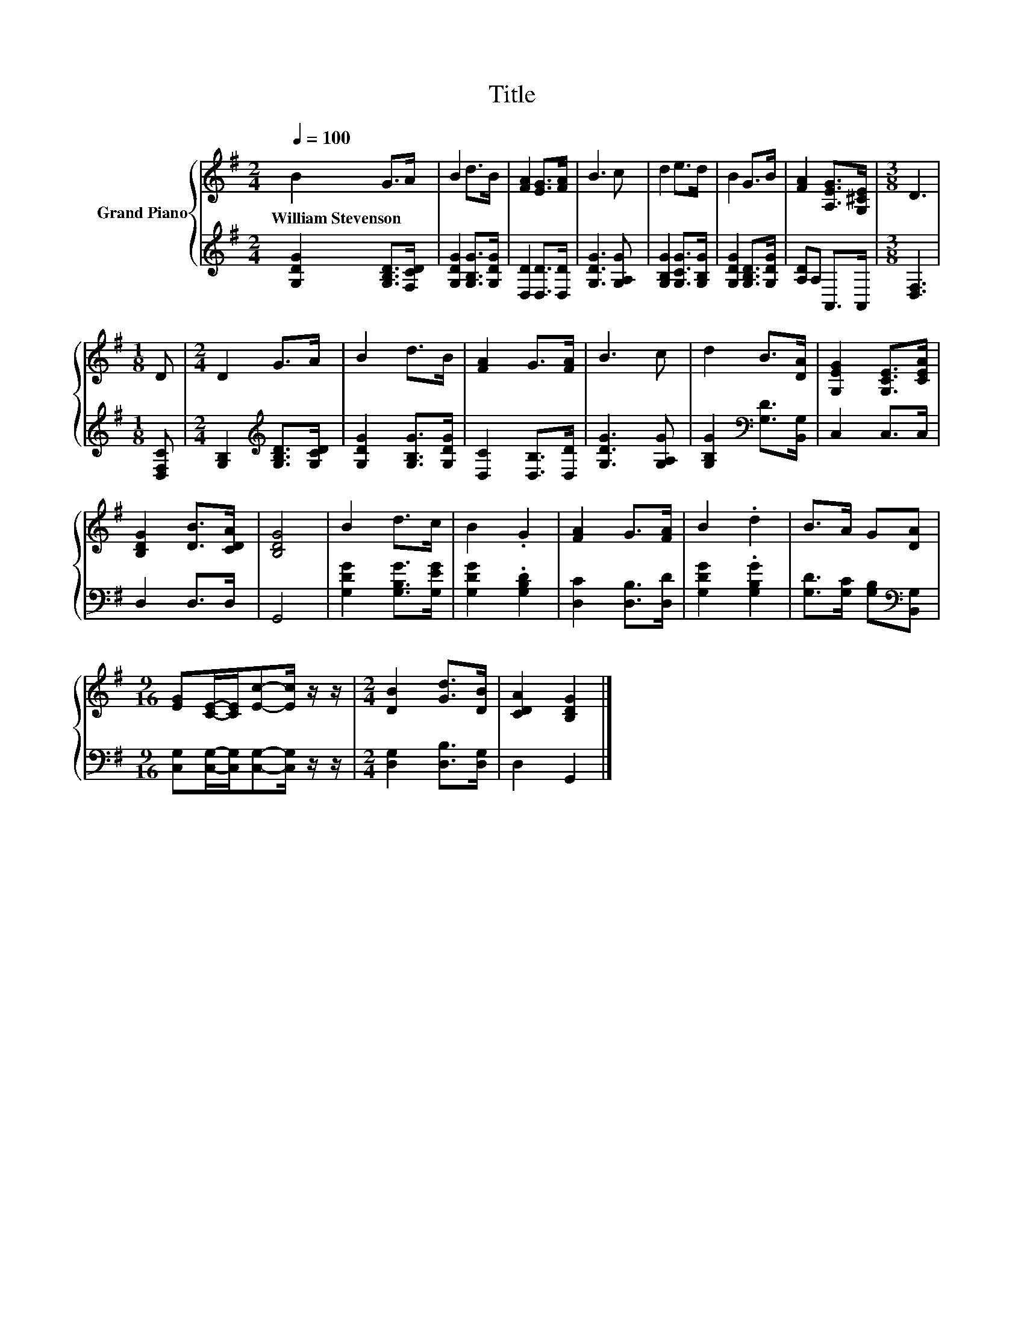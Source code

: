 X:1
T:Title
%%score { 1 | 2 }
L:1/8
Q:1/4=100
M:2/4
K:G
V:1 treble nm="Grand Piano"
V:2 treble 
V:1
 B2 G>A | B2 d>B | [FA]2 [EG]>[FA] | B3 c | d2 e>d | B2 G>B | [FA]2 [A,EG]>[G,^CE] |[M:3/8] D3 | %8
w: William~Stevenson * *||||||||
[M:1/8] D |[M:2/4] D2 G>A | B2 d>B | [FA]2 G>[FA] | B3 c | d2 B>[DA] | [G,EG]2 [G,CE]>[CEA] | %15
w: |||||||
 [B,DG]2 [DB]>[CDA] | [B,DG]4 | B2 d>c | B2 .G2 | [FA]2 G>[FA] | B2 .d2 | B>A G[DA] | %22
w: |||||||
[M:9/16] [EG][CE]/-[CE]/[Ec]-[Ec]/ z/ z/ |[M:2/4] [DB]2 [Gd]>[DB] | [CDA]2 [B,DG]2 |] %25
w: |||
V:2
 [G,DG]2 [G,B,D]>[F,CD] | [G,DG]2 [G,B,G]>[G,DG] | [D,D]2 [D,D]>[D,D] | [G,DG]3 [G,A,G] | %4
 [G,B,G]2 [G,CG]>[G,B,G] | [G,DG]2 [G,B,D]>[G,DG] | [A,D]A, A,,>A,, |[M:3/8] [D,F,]3 | %8
[M:1/8] [D,F,C] |[M:2/4] [G,B,]2[K:treble] [G,B,D]>[G,CD] | [G,DG]2 [G,B,G]>[G,DG] | %11
 [D,C]2 [D,B,]>[D,D] | [G,DG]3 [G,A,G] | [G,B,G]2[K:bass] [G,D]>[B,,G,] | C,2 C,>C, | D,2 D,>D, | %16
 G,,4 | [G,DG]2 [G,B,G]>[G,EG] | [G,DG]2 .[G,B,D]2 | [D,C]2 [D,B,]>[D,D] | [G,DG]2 .[G,B,G]2 | %21
 [G,D]>[G,C] [G,B,][K:bass][B,,G,] |[M:9/16] [C,G,][C,G,]/-[C,G,]/[C,G,]-[C,G,]/ z/ z/ | %23
[M:2/4] [D,G,]2 [D,B,]>[D,G,] | D,2 G,,2 |] %25

